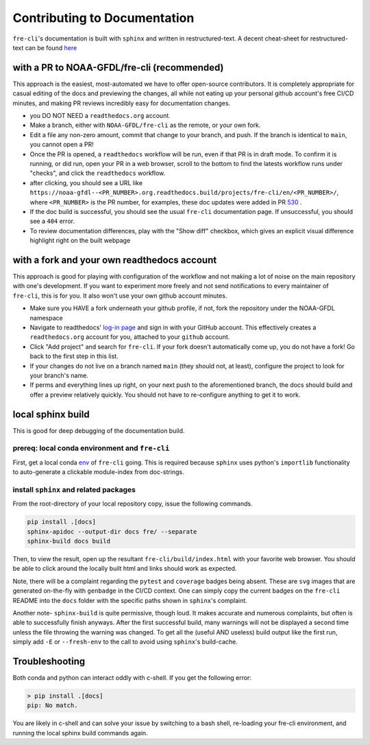 .. last updated early Jul 9 2025.

=============================
Contributing to Documentation
=============================
``fre-cli``'s documentation is built with ``sphinx`` and written in restructured-text.
A decent cheat-sheet for restructured-text can be found 
`here <https://gist.github.com/SMotaal/24006b13b354e6edad0c486749171a70#sections>`_

with a PR to NOAA-GFDL/fre-cli (recommended)
============================================

This approach is the easiest, most-automated we have to offer open-source contributors. It is completely appropriate
for casual editing of the docs and previewing the changes, all while not eating up your personal github account's free
CI/CD minutes, and making PR reviews incredibly easy for documentation changes.

* you DO NOT NEED a ``readthedocs.org`` account.
* Make a branch, either with ``NOAA-GFDL/fre-cli`` as the remote, or your own fork.
* Edit a file any non-zero amount, commit that change to your branch, and push. If the branch is identical to ``main``,
  you cannot open a PR!
* Once the PR is opened, a ``readthedocs`` workflow will be run, even if that PR is in draft mode. To confirm it is
  running, or did run, open your PR in a web browser, scroll to the bottom to find the latests workflow runs under
  "checks", and click the ``readthedocs`` workflow.
* after clicking, you should see a URL like ``https://noaa-gfdl--<PR_NUMBER>.org.readthedocs.build/projects/fre-cli/en/<PR_NUMBER>/``,
  where ``<PR_NUMBER>`` is the PR number, for examples, these doc updates were added in PR `530 <https://github.com/NOAA-GFDL/fre-cli/pull/530>`_ .
* If the doc build is successful, you should see the usual ``fre-cli`` documentation page. If unsuccessful, you should
  see a ``404`` error.
* To review documentation differences, play with the "Show diff" checkbox, which gives an explicit visual difference
  highlight right on the built webpage


with a fork and your own readthedocs account
============================================

This approach is good for playing with configuration of the workflow and not making a lot of noise on the main repository
with one's development. If you want to experiment more freely and not send notifications to every maintainer of ``fre-cli``,
this is for you. It also won't use your own github account minutes.

* Make sure you HAVE a fork underneath your github profile, if not, fork the repository under the NOAA-GFDL namespace
* Navigate to readthedocs' `log-in page <https://app.readthedocs.org/accounts/signup/>`_ and sign in with your GitHub
  account. This effectively creates a ``readthedocs.org`` account for you, attached to your ``github`` account. 
* Click "Add project" and search for ``fre-cli``. If your fork doesn't automatically come up, you do not have a fork!
  Go back to the first step in this list.
* If your changes do not live on a branch named ``main`` (they should not, at least), configure the project to look
  for your branch's name.
* If perms and everything lines up right, on your next push to the aforementioned branch, the docs should build and
  offer a preview relatively quickly. You should not have to re-configure anything to get it to work.


local sphinx build
==================

This is good for deep debugging of the documentation build.

prereq: local conda environment and ``fre-cli``
-----------------------------------------------
First, get a local conda
`env <https://noaa-gfdl.github.io/fre-cli/setup.html#create-environment-from-github-repo-clone>`_ of
``fre-cli`` going. This is required because ``sphinx`` uses python's ``importlib`` functionality to
auto-generate a clickable module-index from doc-strings.


install ``sphinx`` and related packages
---------------------------------------
From the root-directory of your local repository copy, issue the following commands.

.. code-block:: console

 pip install .[docs]
 sphinx-apidoc --output-dir docs fre/ --separate
 sphinx-build docs build

Then, to view the result, open up the resultant ``fre-cli/build/index.html`` with your favorite web browser.
You should be able to click around the locally built html and links should work as expected.

Note, there will be a complaint regarding the ``pytest`` and ``coverage`` badges being absent. These are ``svg``
images that are generated on-the-fly with ``genbadge`` in the CI/CD context. One can simply copy the current
badges on the ``fre-cli`` README into the ``docs`` folder with the specific paths shown in ``sphinx``\'s complaint.

Another note- ``sphinx-build`` is quite permissive, though loud. It makes accurate and numerous complaints, but often
is able to successfully finish anyways. After the first successful build, many warnings will not be displayed a second
time unless the file throwing the warning was changed. To get all the (useful AND useless) build output like the first
run, simply add ``-E`` or ``--fresh-env`` to the call to avoid using ``sphinx``\'s build-cache. 

Troubleshooting
===============

Both conda and python can interact oddly with c-shell. If you get the following error:

.. code-block:: console

 > pip install .[docs]
 pip: No match.

You are likely in c-shell and can solve your issue by switching to a bash shell, re-loading your fre-cli environment, and running the local sphinx build commands again. 
